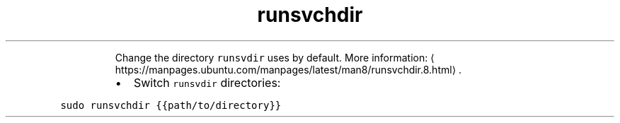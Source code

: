 .TH runsvchdir
.PP
.RS
Change the directory \fB\fCrunsvdir\fR uses by default.
More information: \[la]https://manpages.ubuntu.com/manpages/latest/man8/runsvchdir.8.html\[ra]\&.
.RE
.RS
.IP \(bu 2
Switch \fB\fCrunsvdir\fR directories:
.RE
.PP
\fB\fCsudo runsvchdir {{path/to/directory}}\fR

